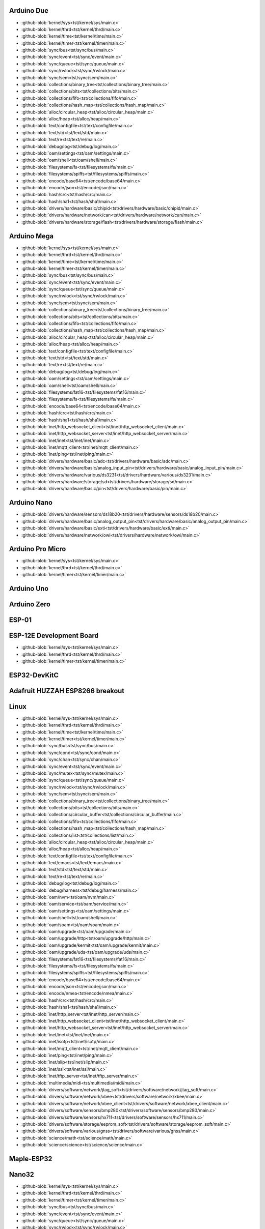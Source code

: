 Arduino Due
-----------

- :github-blob:`kernel/sys<tst/kernel/sys/main.c>`
- :github-blob:`kernel/thrd<tst/kernel/thrd/main.c>`
- :github-blob:`kernel/time<tst/kernel/time/main.c>`
- :github-blob:`kernel/timer<tst/kernel/timer/main.c>`
- :github-blob:`sync/bus<tst/sync/bus/main.c>`
- :github-blob:`sync/event<tst/sync/event/main.c>`
- :github-blob:`sync/queue<tst/sync/queue/main.c>`
- :github-blob:`sync/rwlock<tst/sync/rwlock/main.c>`
- :github-blob:`sync/sem<tst/sync/sem/main.c>`
- :github-blob:`collections/binary_tree<tst/collections/binary_tree/main.c>`
- :github-blob:`collections/bits<tst/collections/bits/main.c>`
- :github-blob:`collections/fifo<tst/collections/fifo/main.c>`
- :github-blob:`collections/hash_map<tst/collections/hash_map/main.c>`
- :github-blob:`alloc/circular_heap<tst/alloc/circular_heap/main.c>`
- :github-blob:`alloc/heap<tst/alloc/heap/main.c>`
- :github-blob:`text/configfile<tst/text/configfile/main.c>`
- :github-blob:`text/std<tst/text/std/main.c>`
- :github-blob:`text/re<tst/text/re/main.c>`
- :github-blob:`debug/log<tst/debug/log/main.c>`
- :github-blob:`oam/settings<tst/oam/settings/main.c>`
- :github-blob:`oam/shell<tst/oam/shell/main.c>`
- :github-blob:`filesystems/fs<tst/filesystems/fs/main.c>`
- :github-blob:`filesystems/spiffs<tst/filesystems/spiffs/main.c>`
- :github-blob:`encode/base64<tst/encode/base64/main.c>`
- :github-blob:`encode/json<tst/encode/json/main.c>`
- :github-blob:`hash/crc<tst/hash/crc/main.c>`
- :github-blob:`hash/sha1<tst/hash/sha1/main.c>`
- :github-blob:`drivers/hardware/basic/chipid<tst/drivers/hardware/basic/chipid/main.c>`
- :github-blob:`drivers/hardware/network/can<tst/drivers/hardware/network/can/main.c>`
- :github-blob:`drivers/hardware/storage/flash<tst/drivers/hardware/storage/flash/main.c>`

Arduino Mega
------------

- :github-blob:`kernel/sys<tst/kernel/sys/main.c>`
- :github-blob:`kernel/thrd<tst/kernel/thrd/main.c>`
- :github-blob:`kernel/time<tst/kernel/time/main.c>`
- :github-blob:`kernel/timer<tst/kernel/timer/main.c>`
- :github-blob:`sync/bus<tst/sync/bus/main.c>`
- :github-blob:`sync/event<tst/sync/event/main.c>`
- :github-blob:`sync/queue<tst/sync/queue/main.c>`
- :github-blob:`sync/rwlock<tst/sync/rwlock/main.c>`
- :github-blob:`sync/sem<tst/sync/sem/main.c>`
- :github-blob:`collections/binary_tree<tst/collections/binary_tree/main.c>`
- :github-blob:`collections/bits<tst/collections/bits/main.c>`
- :github-blob:`collections/fifo<tst/collections/fifo/main.c>`
- :github-blob:`collections/hash_map<tst/collections/hash_map/main.c>`
- :github-blob:`alloc/circular_heap<tst/alloc/circular_heap/main.c>`
- :github-blob:`alloc/heap<tst/alloc/heap/main.c>`
- :github-blob:`text/configfile<tst/text/configfile/main.c>`
- :github-blob:`text/std<tst/text/std/main.c>`
- :github-blob:`text/re<tst/text/re/main.c>`
- :github-blob:`debug/log<tst/debug/log/main.c>`
- :github-blob:`oam/settings<tst/oam/settings/main.c>`
- :github-blob:`oam/shell<tst/oam/shell/main.c>`
- :github-blob:`filesystems/fat16<tst/filesystems/fat16/main.c>`
- :github-blob:`filesystems/fs<tst/filesystems/fs/main.c>`
- :github-blob:`encode/base64<tst/encode/base64/main.c>`
- :github-blob:`hash/crc<tst/hash/crc/main.c>`
- :github-blob:`hash/sha1<tst/hash/sha1/main.c>`
- :github-blob:`inet/http_websocket_client<tst/inet/http_websocket_client/main.c>`
- :github-blob:`inet/http_websocket_server<tst/inet/http_websocket_server/main.c>`
- :github-blob:`inet/inet<tst/inet/inet/main.c>`
- :github-blob:`inet/mqtt_client<tst/inet/mqtt_client/main.c>`
- :github-blob:`inet/ping<tst/inet/ping/main.c>`
- :github-blob:`drivers/hardware/basic/adc<tst/drivers/hardware/basic/adc/main.c>`
- :github-blob:`drivers/hardware/basic/analog_input_pin<tst/drivers/hardware/basic/analog_input_pin/main.c>`
- :github-blob:`drivers/hardware/various/ds3231<tst/drivers/hardware/various/ds3231/main.c>`
- :github-blob:`drivers/hardware/storage/sd<tst/drivers/hardware/storage/sd/main.c>`
- :github-blob:`drivers/hardware/basic/pin<tst/drivers/hardware/basic/pin/main.c>`

Arduino Nano
------------

- :github-blob:`drivers/hardware/sensors/ds18b20<tst/drivers/hardware/sensors/ds18b20/main.c>`
- :github-blob:`drivers/hardware/basic/analog_output_pin<tst/drivers/hardware/basic/analog_output_pin/main.c>`
- :github-blob:`drivers/hardware/basic/exti<tst/drivers/hardware/basic/exti/main.c>`
- :github-blob:`drivers/hardware/network/owi<tst/drivers/hardware/network/owi/main.c>`

Arduino Pro Micro
-----------------

- :github-blob:`kernel/sys<tst/kernel/sys/main.c>`
- :github-blob:`kernel/thrd<tst/kernel/thrd/main.c>`
- :github-blob:`kernel/timer<tst/kernel/timer/main.c>`

Arduino Uno
-----------


Arduino Zero
------------


ESP-01
-----


ESP-12E Development Board
------

- :github-blob:`kernel/sys<tst/kernel/sys/main.c>`
- :github-blob:`kernel/thrd<tst/kernel/thrd/main.c>`
- :github-blob:`kernel/timer<tst/kernel/timer/main.c>`

ESP32-DevKitC
-------------


Adafruit HUZZAH ESP8266 breakout
------


Linux
-----

- :github-blob:`kernel/sys<tst/kernel/sys/main.c>`
- :github-blob:`kernel/thrd<tst/kernel/thrd/main.c>`
- :github-blob:`kernel/time<tst/kernel/time/main.c>`
- :github-blob:`kernel/timer<tst/kernel/timer/main.c>`
- :github-blob:`sync/bus<tst/sync/bus/main.c>`
- :github-blob:`sync/cond<tst/sync/cond/main.c>`
- :github-blob:`sync/chan<tst/sync/chan/main.c>`
- :github-blob:`sync/event<tst/sync/event/main.c>`
- :github-blob:`sync/mutex<tst/sync/mutex/main.c>`
- :github-blob:`sync/queue<tst/sync/queue/main.c>`
- :github-blob:`sync/rwlock<tst/sync/rwlock/main.c>`
- :github-blob:`sync/sem<tst/sync/sem/main.c>`
- :github-blob:`collections/binary_tree<tst/collections/binary_tree/main.c>`
- :github-blob:`collections/bits<tst/collections/bits/main.c>`
- :github-blob:`collections/circular_buffer<tst/collections/circular_buffer/main.c>`
- :github-blob:`collections/fifo<tst/collections/fifo/main.c>`
- :github-blob:`collections/hash_map<tst/collections/hash_map/main.c>`
- :github-blob:`collections/list<tst/collections/list/main.c>`
- :github-blob:`alloc/circular_heap<tst/alloc/circular_heap/main.c>`
- :github-blob:`alloc/heap<tst/alloc/heap/main.c>`
- :github-blob:`text/configfile<tst/text/configfile/main.c>`
- :github-blob:`text/emacs<tst/text/emacs/main.c>`
- :github-blob:`text/std<tst/text/std/main.c>`
- :github-blob:`text/re<tst/text/re/main.c>`
- :github-blob:`debug/log<tst/debug/log/main.c>`
- :github-blob:`debug/harness<tst/debug/harness/main.c>`
- :github-blob:`oam/nvm<tst/oam/nvm/main.c>`
- :github-blob:`oam/service<tst/oam/service/main.c>`
- :github-blob:`oam/settings<tst/oam/settings/main.c>`
- :github-blob:`oam/shell<tst/oam/shell/main.c>`
- :github-blob:`oam/soam<tst/oam/soam/main.c>`
- :github-blob:`oam/upgrade<tst/oam/upgrade/main.c>`
- :github-blob:`oam/upgrade/http<tst/oam/upgrade/http/main.c>`
- :github-blob:`oam/upgrade/kermit<tst/oam/upgrade/kermit/main.c>`
- :github-blob:`oam/upgrade/uds<tst/oam/upgrade/uds/main.c>`
- :github-blob:`filesystems/fat16<tst/filesystems/fat16/main.c>`
- :github-blob:`filesystems/fs<tst/filesystems/fs/main.c>`
- :github-blob:`filesystems/spiffs<tst/filesystems/spiffs/main.c>`
- :github-blob:`encode/base64<tst/encode/base64/main.c>`
- :github-blob:`encode/json<tst/encode/json/main.c>`
- :github-blob:`encode/nmea<tst/encode/nmea/main.c>`
- :github-blob:`hash/crc<tst/hash/crc/main.c>`
- :github-blob:`hash/sha1<tst/hash/sha1/main.c>`
- :github-blob:`inet/http_server<tst/inet/http_server/main.c>`
- :github-blob:`inet/http_websocket_client<tst/inet/http_websocket_client/main.c>`
- :github-blob:`inet/http_websocket_server<tst/inet/http_websocket_server/main.c>`
- :github-blob:`inet/inet<tst/inet/inet/main.c>`
- :github-blob:`inet/isotp<tst/inet/isotp/main.c>`
- :github-blob:`inet/mqtt_client<tst/inet/mqtt_client/main.c>`
- :github-blob:`inet/ping<tst/inet/ping/main.c>`
- :github-blob:`inet/slip<tst/inet/slip/main.c>`
- :github-blob:`inet/ssl<tst/inet/ssl/main.c>`
- :github-blob:`inet/tftp_server<tst/inet/tftp_server/main.c>`
- :github-blob:`multimedia/midi<tst/multimedia/midi/main.c>`
- :github-blob:`drivers/software/network/jtag_soft<tst/drivers/software/network/jtag_soft/main.c>`
- :github-blob:`drivers/software/network/xbee<tst/drivers/software/network/xbee/main.c>`
- :github-blob:`drivers/software/network/xbee_client<tst/drivers/software/network/xbee_client/main.c>`
- :github-blob:`drivers/software/sensors/bmp280<tst/drivers/software/sensors/bmp280/main.c>`
- :github-blob:`drivers/software/sensors/hx711<tst/drivers/software/sensors/hx711/main.c>`
- :github-blob:`drivers/software/storage/eeprom_soft<tst/drivers/software/storage/eeprom_soft/main.c>`
- :github-blob:`drivers/software/various/gnss<tst/drivers/software/various/gnss/main.c>`
- :github-blob:`science/math<tst/science/math/main.c>`
- :github-blob:`science/science<tst/science/science/main.c>`

Maple-ESP32
-----------


Nano32
------

- :github-blob:`kernel/sys<tst/kernel/sys/main.c>`
- :github-blob:`kernel/thrd<tst/kernel/thrd/main.c>`
- :github-blob:`kernel/timer<tst/kernel/timer/main.c>`
- :github-blob:`sync/bus<tst/sync/bus/main.c>`
- :github-blob:`sync/event<tst/sync/event/main.c>`
- :github-blob:`sync/queue<tst/sync/queue/main.c>`
- :github-blob:`sync/rwlock<tst/sync/rwlock/main.c>`
- :github-blob:`sync/sem<tst/sync/sem/main.c>`
- :github-blob:`collections/binary_tree<tst/collections/binary_tree/main.c>`
- :github-blob:`collections/bits<tst/collections/bits/main.c>`
- :github-blob:`collections/fifo<tst/collections/fifo/main.c>`
- :github-blob:`collections/hash_map<tst/collections/hash_map/main.c>`
- :github-blob:`alloc/circular_heap<tst/alloc/circular_heap/main.c>`
- :github-blob:`text/std<tst/text/std/main.c>`
- :github-blob:`text/re<tst/text/re/main.c>`
- :github-blob:`debug/log<tst/debug/log/main.c>`
- :github-blob:`oam/shell<tst/oam/shell/main.c>`
- :github-blob:`encode/base64<tst/encode/base64/main.c>`
- :github-blob:`encode/json<tst/encode/json/main.c>`
- :github-blob:`hash/crc<tst/hash/crc/main.c>`
- :github-blob:`hash/sha1<tst/hash/sha1/main.c>`
- :github-blob:`inet/http_websocket_client<tst/inet/http_websocket_client/main.c>`
- :github-blob:`inet/http_websocket_server<tst/inet/http_websocket_server/main.c>`
- :github-blob:`inet/inet<tst/inet/inet/main.c>`
- :github-blob:`inet/mqtt_client_network<tst/inet/mqtt_client_network/main.c>`
- :github-blob:`inet/network_interface/wifi_esp<tst/inet/network_interface/wifi_esp/main.c>`
- :github-blob:`inet/ping<tst/inet/ping/main.c>`
- :github-blob:`filesystems/fs<tst/filesystems/fs/main.c>`
- :github-blob:`filesystems/spiffs<tst/filesystems/spiffs/main.c>`

NodeMCU
-------

- :github-blob:`kernel/sys<tst/kernel/sys/main.c>`
- :github-blob:`kernel/thrd<tst/kernel/thrd/main.c>`
- :github-blob:`kernel/timer<tst/kernel/timer/main.c>`
- :github-blob:`sync/bus<tst/sync/bus/main.c>`
- :github-blob:`sync/event<tst/sync/event/main.c>`
- :github-blob:`sync/queue<tst/sync/queue/main.c>`
- :github-blob:`sync/rwlock<tst/sync/rwlock/main.c>`
- :github-blob:`sync/sem<tst/sync/sem/main.c>`
- :github-blob:`collections/binary_tree<tst/collections/binary_tree/main.c>`
- :github-blob:`collections/bits<tst/collections/bits/main.c>`
- :github-blob:`collections/fifo<tst/collections/fifo/main.c>`
- :github-blob:`collections/hash_map<tst/collections/hash_map/main.c>`
- :github-blob:`alloc/circular_heap<tst/alloc/circular_heap/main.c>`
- :github-blob:`text/std<tst/text/std/main.c>`
- :github-blob:`text/re<tst/text/re/main.c>`
- :github-blob:`debug/log<tst/debug/log/main.c>`
- :github-blob:`oam/shell<tst/oam/shell/main.c>`
- :github-blob:`encode/base64<tst/encode/base64/main.c>`
- :github-blob:`encode/json<tst/encode/json/main.c>`
- :github-blob:`hash/crc<tst/hash/crc/main.c>`
- :github-blob:`hash/sha1<tst/hash/sha1/main.c>`
- :github-blob:`inet/http_websocket_client<tst/inet/http_websocket_client/main.c>`
- :github-blob:`inet/http_websocket_server<tst/inet/http_websocket_server/main.c>`
- :github-blob:`inet/inet<tst/inet/inet/main.c>`
- :github-blob:`inet/mqtt_client<tst/inet/mqtt_client/main.c>`
- :github-blob:`inet/network_interface/wifi_esp<tst/inet/network_interface/wifi_esp/main.c>`
- :github-blob:`inet/ping<tst/inet/ping/main.c>`
- :github-blob:`drivers/hardware/basic/pin<tst/drivers/hardware/basic/pin/main.c>`
- :github-blob:`drivers/hardware/basic/random<tst/drivers/hardware/basic/random/main.c>`
- :github-blob:`filesystems/fs<tst/filesystems/fs/main.c>`
- :github-blob:`filesystems/spiffs<tst/filesystems/spiffs/main.c>`

nRF52840-PDK
------------


Particle IO Photon
------

- :github-blob:`kernel/sys<tst/kernel/sys/main.c>`
- :github-blob:`kernel/thrd<tst/kernel/thrd/main.c>`
- :github-blob:`kernel/time<tst/kernel/time/main.c>`
- :github-blob:`kernel/timer<tst/kernel/timer/main.c>`
- :github-blob:`sync/bus<tst/sync/bus/main.c>`
- :github-blob:`sync/event<tst/sync/event/main.c>`
- :github-blob:`sync/queue<tst/sync/queue/main.c>`
- :github-blob:`sync/rwlock<tst/sync/rwlock/main.c>`
- :github-blob:`sync/sem<tst/sync/sem/main.c>`
- :github-blob:`collections/binary_tree<tst/collections/binary_tree/main.c>`
- :github-blob:`collections/bits<tst/collections/bits/main.c>`
- :github-blob:`collections/fifo<tst/collections/fifo/main.c>`
- :github-blob:`collections/hash_map<tst/collections/hash_map/main.c>`
- :github-blob:`alloc/circular_heap<tst/alloc/circular_heap/main.c>`
- :github-blob:`text/std<tst/text/std/main.c>`
- :github-blob:`text/re<tst/text/re/main.c>`
- :github-blob:`debug/log<tst/debug/log/main.c>`
- :github-blob:`oam/shell<tst/oam/shell/main.c>`
- :github-blob:`encode/base64<tst/encode/base64/main.c>`
- :github-blob:`encode/json<tst/encode/json/main.c>`
- :github-blob:`hash/crc<tst/hash/crc/main.c>`
- :github-blob:`hash/sha1<tst/hash/sha1/main.c>`
- :github-blob:`inet/http_websocket_client<tst/inet/http_websocket_client/main.c>`
- :github-blob:`inet/http_websocket_server<tst/inet/http_websocket_server/main.c>`
- :github-blob:`inet/inet<tst/inet/inet/main.c>`
- :github-blob:`inet/mqtt_client<tst/inet/mqtt_client/main.c>`
- :github-blob:`inet/ping<tst/inet/ping/main.c>`

SPC56D Discovery
---------------

- :github-blob:`kernel/sys<tst/kernel/sys/main.c>`
- :github-blob:`kernel/thrd<tst/kernel/thrd/main.c>`
- :github-blob:`kernel/time<tst/kernel/time/main.c>`
- :github-blob:`kernel/timer<tst/kernel/timer/main.c>`
- :github-blob:`sync/bus<tst/sync/bus/main.c>`
- :github-blob:`sync/event<tst/sync/event/main.c>`
- :github-blob:`sync/queue<tst/sync/queue/main.c>`
- :github-blob:`sync/rwlock<tst/sync/rwlock/main.c>`
- :github-blob:`sync/sem<tst/sync/sem/main.c>`
- :github-blob:`collections/binary_tree<tst/collections/binary_tree/main.c>`
- :github-blob:`collections/bits<tst/collections/bits/main.c>`
- :github-blob:`collections/fifo<tst/collections/fifo/main.c>`
- :github-blob:`collections/hash_map<tst/collections/hash_map/main.c>`
- :github-blob:`alloc/circular_heap<tst/alloc/circular_heap/main.c>`
- :github-blob:`text/std<tst/text/std/main.c>`
- :github-blob:`text/re<tst/text/re/main.c>`
- :github-blob:`debug/log<tst/debug/log/main.c>`
- :github-blob:`oam/shell<tst/oam/shell/main.c>`
- :github-blob:`oam/soam<tst/oam/soam/main.c>`
- :github-blob:`encode/base64<tst/encode/base64/main.c>`
- :github-blob:`encode/json<tst/encode/json/main.c>`
- :github-blob:`hash/crc<tst/hash/crc/main.c>`
- :github-blob:`hash/sha1<tst/hash/sha1/main.c>`
- :github-blob:`drivers/hardware/storage/eeprom_soft<tst/drivers/hardware/storage/eeprom_soft/main.c>`

STM32F3DISCOVERY
----------------


STM32VLDISCOVERY
----------------

- :github-blob:`kernel/sys<tst/kernel/sys/main.c>`
- :github-blob:`kernel/thrd<tst/kernel/thrd/main.c>`
- :github-blob:`kernel/timer<tst/kernel/timer/main.c>`
- :github-blob:`sync/bus<tst/sync/bus/main.c>`
- :github-blob:`sync/event<tst/sync/event/main.c>`
- :github-blob:`sync/queue<tst/sync/queue/main.c>`
- :github-blob:`sync/rwlock<tst/sync/rwlock/main.c>`
- :github-blob:`sync/sem<tst/sync/sem/main.c>`
- :github-blob:`collections/binary_tree<tst/collections/binary_tree/main.c>`
- :github-blob:`collections/bits<tst/collections/bits/main.c>`
- :github-blob:`collections/fifo<tst/collections/fifo/main.c>`
- :github-blob:`collections/hash_map<tst/collections/hash_map/main.c>`
- :github-blob:`alloc/circular_heap<tst/alloc/circular_heap/main.c>`
- :github-blob:`text/std<tst/text/std/main.c>`
- :github-blob:`text/re<tst/text/re/main.c>`
- :github-blob:`debug/log<tst/debug/log/main.c>`
- :github-blob:`oam/shell<tst/oam/shell/main.c>`
- :github-blob:`encode/base64<tst/encode/base64/main.c>`
- :github-blob:`encode/json<tst/encode/json/main.c>`
- :github-blob:`hash/crc<tst/hash/crc/main.c>`
- :github-blob:`hash/sha1<tst/hash/sha1/main.c>`
- :github-blob:`inet/http_websocket_client<tst/inet/http_websocket_client/main.c>`
- :github-blob:`inet/http_websocket_server<tst/inet/http_websocket_server/main.c>`
- :github-blob:`inet/inet<tst/inet/inet/main.c>`
- :github-blob:`inet/mqtt_client<tst/inet/mqtt_client/main.c>`
- :github-blob:`inet/ping<tst/inet/ping/main.c>`
- :github-blob:`drivers/hardware/basic/pin<tst/drivers/hardware/basic/pin/main.c>`
- :github-blob:`drivers/hardware/basic/random<tst/drivers/hardware/basic/random/main.c>`

WEMOS D1 mini
-------------


Xvisor Raspberry Pi 3
---------------------

- :github-blob:`kernel/sys<tst/kernel/sys/main.c>`
- :github-blob:`kernel/thrd<tst/kernel/thrd/main.c>`
- :github-blob:`kernel/time<tst/kernel/time/main.c>`
- :github-blob:`kernel/timer<tst/kernel/timer/main.c>`
- :github-blob:`sync/cond<tst/sync/cond/main.c>`
- :github-blob:`sync/event<tst/sync/event/main.c>`
- :github-blob:`sync/mutex<tst/sync/mutex/main.c>`
- :github-blob:`sync/queue<tst/sync/queue/main.c>`
- :github-blob:`alloc/heap<tst/alloc/heap/main.c>`
- :github-blob:`alloc/circular_heap<tst/alloc/circular_heap/main.c>`
- :github-blob:`debug/log<tst/debug/log/main.c>`
- :github-blob:`encode/base64<tst/encode/base64/main.c>`
- :github-blob:`encode/json<tst/encode/json/main.c>`
- :github-blob:`hash/crc<tst/hash/crc/main.c>`
- :github-blob:`hash/sha1<tst/hash/sha1/main.c>`
- :github-blob:`text/std<tst/text/std/main.c>`
- :github-blob:`text/emacs<tst/text/emacs/main.c>`

